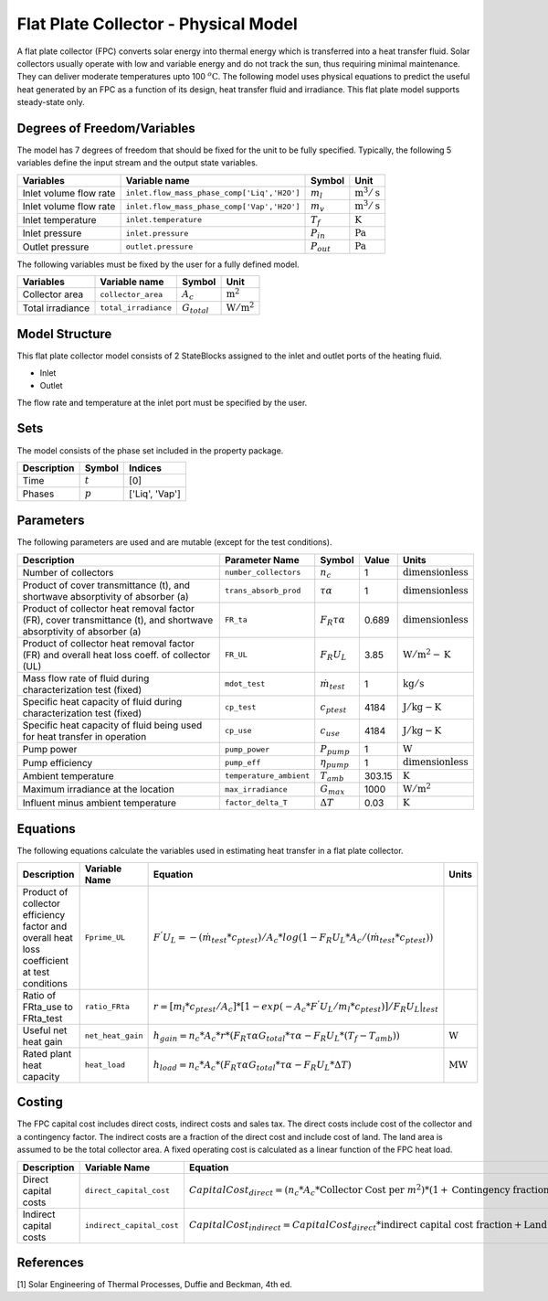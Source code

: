 Flat Plate Collector - Physical Model
====================================================

A flat plate collector (FPC) converts solar energy into thermal energy which is transferred into a heat transfer fluid. Solar collectors usually operate
with low and variable energy and do not track the sun, thus requiring minimal maintenance. They can deliver moderate temperatures upto 100 :math:`^o\text{C}`.
The following model uses physical equations to predict the useful heat generated by an FPC as a function of its design, heat transfer fluid and irradiance.
This flat plate model supports steady-state only.


Degrees of Freedom/Variables
----------------------------
The model has 7 degrees of freedom that should be fixed for the unit to be fully specified.
Typically, the following 5 variables define the input stream and the output state variables.

.. csv-table::
   :header: "Variables", "Variable name", "Symbol", "Unit"

   "Inlet volume flow rate", "``inlet.flow_mass_phase_comp['Liq','H2O']``", ":math:`m_{l}`", ":math:`\text{m}^3 / \text{s}`"
   "Inlet volume flow rate", "``inlet.flow_mass_phase_comp['Vap','H2O']``", ":math:`m_{v}`", ":math:`\text{m}^3 / \text{s}`"
   "Inlet temperature", "``inlet.temperature``", ":math:`T_{f}`", ":math:`\text{K}`"
   "Inlet pressure", "``inlet.pressure``", ":math:`P_{in}`", ":math:`\text{Pa}`"
   "Outlet pressure", "``outlet.pressure``", ":math:`P_{out}`", ":math:`\text{Pa}`"

The following variables must be fixed by the user for a fully defined model.

.. csv-table::
   :header: "Variables", "Variable name", "Symbol", "Unit"

   "Collector area", "``collector_area``", ":math:`A_{c}`",  ":math:`\text{m}^2`"
   "Total irradiance", "``total_irradiance``", ":math:`G_{total}`",  ":math:`\text{W}/\text{m}^2`"


Model Structure
---------------

This flat plate collector model consists of 2 StateBlocks assigned to the inlet and outlet ports of the heating fluid.

* Inlet
* Outlet

The flow rate and temperature at the inlet port must be specified by the user.

Sets
----
The model consists of the phase set included in the property package.

.. csv-table::
   :header: "Description", "Symbol", "Indices"

   "Time", ":math:`t`", "[0]"
   "Phases", ":math:`p`", "['Liq', 'Vap']"
 

Parameters
----------

The following parameters are used and are mutable (except for the test conditions).

.. csv-table::
   :header: "Description", "Parameter Name", "Symbol", "Value", "Units"

   "Number of collectors", "``number_collectors``", ":math:`{n}_{c}`", "1", ":math:`\text{dimensionless}`"
   "Product of cover transmittance (t), and shortwave absorptivity of absorber (a)", "``trans_absorb_prod``", ":math:`\tau\alpha`", "1", ":math:`\text{dimensionless}`"
   "Product of collector heat removal factor (FR), cover transmittance (t), and shortwave absorptivity of absorber (a)", "``FR_ta``", ":math:`{F}_{R}\tau\alpha`", "0.689", ":math:`\text{dimensionless}`"
   "Product of collector heat removal factor (FR) and overall heat loss coeff. of collector (UL)", "``FR_UL``", ":math:`{F}_{R}{U}_{L}`", "3.85", ":math:`\text{W}/\text{m}^2-\text{K}`"
   "Mass flow rate of fluid during characterization test (fixed)", "``mdot_test``", ":math:`\dot{m}_{test}`", "1", ":math:`\text{kg} / \text{s}`"
   "Specific heat capacity of fluid during characterization test (fixed)", "``cp_test``", ":math:`{c}_{ptest}`", "4184", ":math:`\text{J}/\text{kg}-\text{K}`"
   "Specific heat capacity of fluid being used for heat transfer in operation", "``cp_use``", ":math:`{c}_{use}`", "4184", ":math:`\text{J}/\text{kg}-\text{K}`"
   "Pump power", "``pump_power``", ":math:`{P}_{pump}`", "1", ":math:`\text{W}`"
   "Pump efficiency", "``pump_eff``", ":math:`\eta_{pump}`", "1", ":math:`\text{dimensionless}`"
   "Ambient temperature", "``temperature_ambient``", ":math:`{T}_{amb}`", "303.15", ":math:`\text{K}`"
   "Maximum irradiance at the location", "``max_irradiance``", ":math:`{G}_{max}`", "1000", ":math:`\text{W} / \text{m}^2`"
   "Influent minus ambient temperature", "``factor_delta_T``", ":math:`\Delta T`", "0.03", ":math:`\text{K}`"

Equations
---------

The following equations calculate the variables used in estimating heat transfer in a flat plate collector.

.. csv-table::
   :header: "Description", "Variable Name", "Equation", "Units"

   "Product of collector efficiency factor and overall heat loss coefficient at test conditions","``Fprime_UL``", ":math:`F^{'}U_{L} = -(\dot{m}_{test}*{c}_{ptest})/A_{c}* log(1-{F}_{R}{U}_{L}*A_{c}/(\dot{m}_{test}*{c}_{ptest}))`",""
   "Ratio of FRta_use to FRta_test","``ratio_FRta``", ":math:`r = [m_{l}*{c}_{ptest}/A_{c}]*[1 - exp(-A_{c}*F^{'}U_{L}/m_{l}*{c}_{ptest})]/F_{R}U_{L}|_{test}`", ""
   "Useful net heat gain","``net_heat_gain``", ":math:`h_{gain} = {n}_{c}*A_{c}*r*(F_{R}\tau\alpha*G_{total}*\tau\alpha  - F_{R}U_{L}*(T_{f}-{T}_{amb}))`", ":math:`\text{W}`"
   "Rated plant heat capacity", "``heat_load``", ":math:`h_{load} = {n}_{c}*A_{c}*(F_{R}\tau\alpha*G_{total}*\tau\alpha - F_{R}U_{L}*\Delta T )`", ":math:`\text{MW}`"
 

Costing
---------

The FPC capital cost includes direct costs, indirect costs and sales tax. The direct costs include
cost of the collector and a contingency factor. The indirect costs are a fraction of the direct cost
and include cost of land. The land area is assumed to be the total collector area. A fixed operating cost is calculated as a linear function of the FPC heat load.

.. csv-table::
   :header: "Description", "Variable Name", "Equation"

   "Direct capital costs", "``direct_capital_cost``", ":math:`Capital Cost_{direct} = ({n}_{c}*A_{c}*\text{Collector Cost per }m^{2})*(1 + \text{Contingency fraction})`"
   "Indirect capital costs", "``indirect_capital_cost``", ":math:`Capital Cost_{indirect} = Capital Cost_{direct}*\text{indirect capital cost fraction} + \text{Land area}*\text{Cost per acre}`"
   
References
----------

[1] Solar Engineering of Thermal Processes, Duffie and Beckman, 4th ed.
